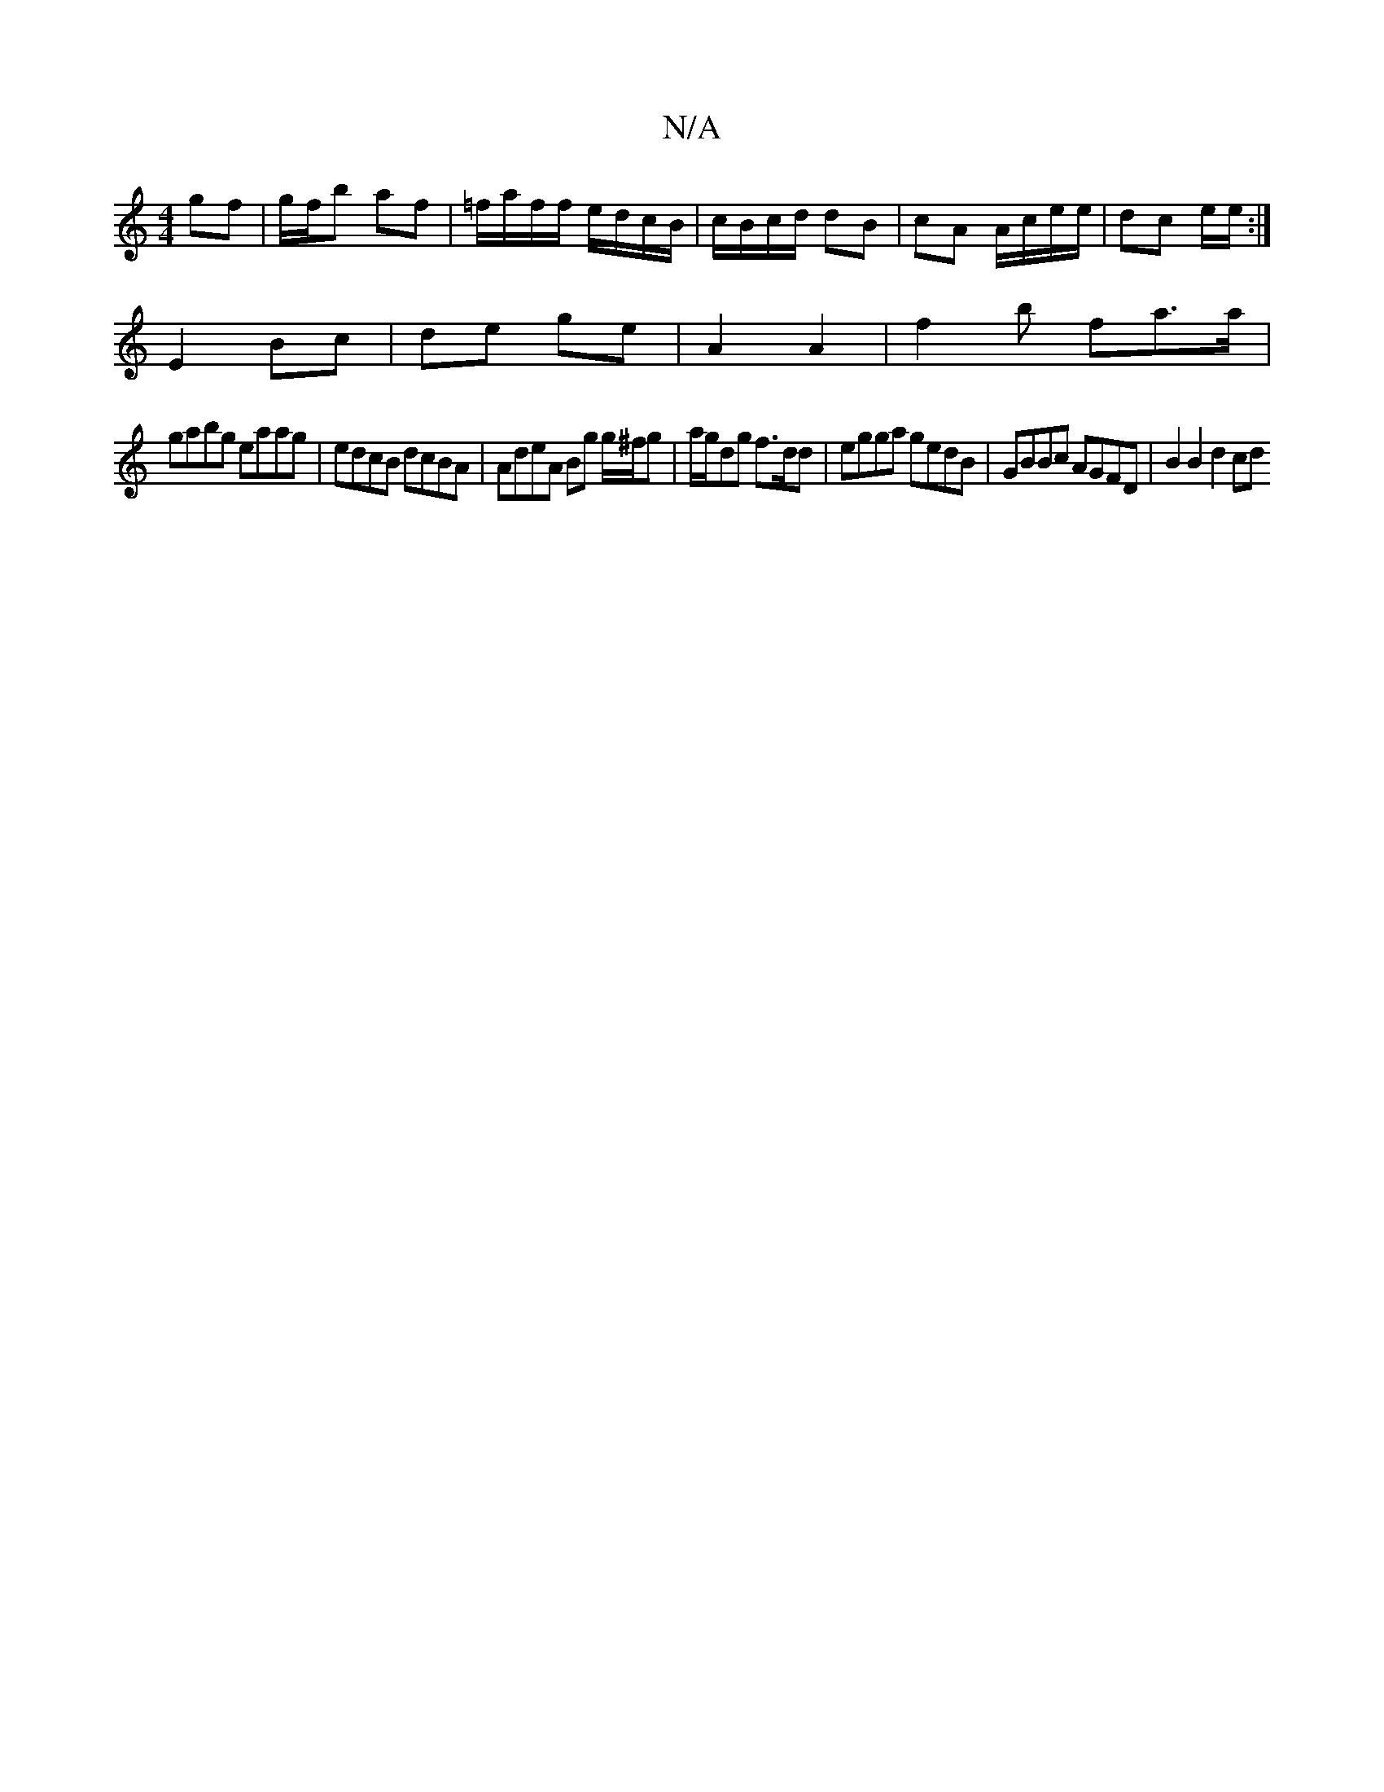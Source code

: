 X:1
T:N/A
M:4/4
R:N/A
K:Cmajor
 gf | g/f/b af | =f/a/f/f/ e/d/c/B/ | c/B/c/d/ dB | cA A/c/e/e/ | dc e/2e/2 :|
E2 Bc | de ge | A2 A2 | f2 b fa>a |
gabg eaag | edcB dcBA |AdeA Bg g/^f/g | a/g/dg f>dd | egga gedB|GBBc AGFD|B2B2 d2 cd 